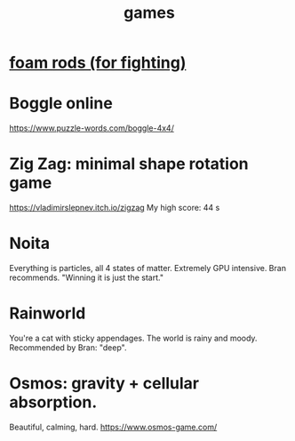 :PROPERTIES:
:ID:       4ac3616a-5baf-46b6-ba87-d2baccedcae0
:END:
#+title: games
* [[id:468a4341-ce88-4797-8123-cd16e210cd48][foam rods (for fighting)]]
* Boggle online
https://www.puzzle-words.com/boggle-4x4/
* Zig Zag: minimal shape rotation game
  https://vladimirslepnev.itch.io/zigzag
  My high score: 44 s
* Noita
  Everything is particles, all 4 states of matter.
  Extremely GPU intensive.
  Bran recommends. "Winning it is just the start."
* Rainworld
  You're a cat with sticky appendages.
  The world is rainy and moody.
  Recommended by Bran: "deep".
* Osmos: gravity + cellular absorption.
  Beautiful, calming, hard.
  https://www.osmos-game.com/
